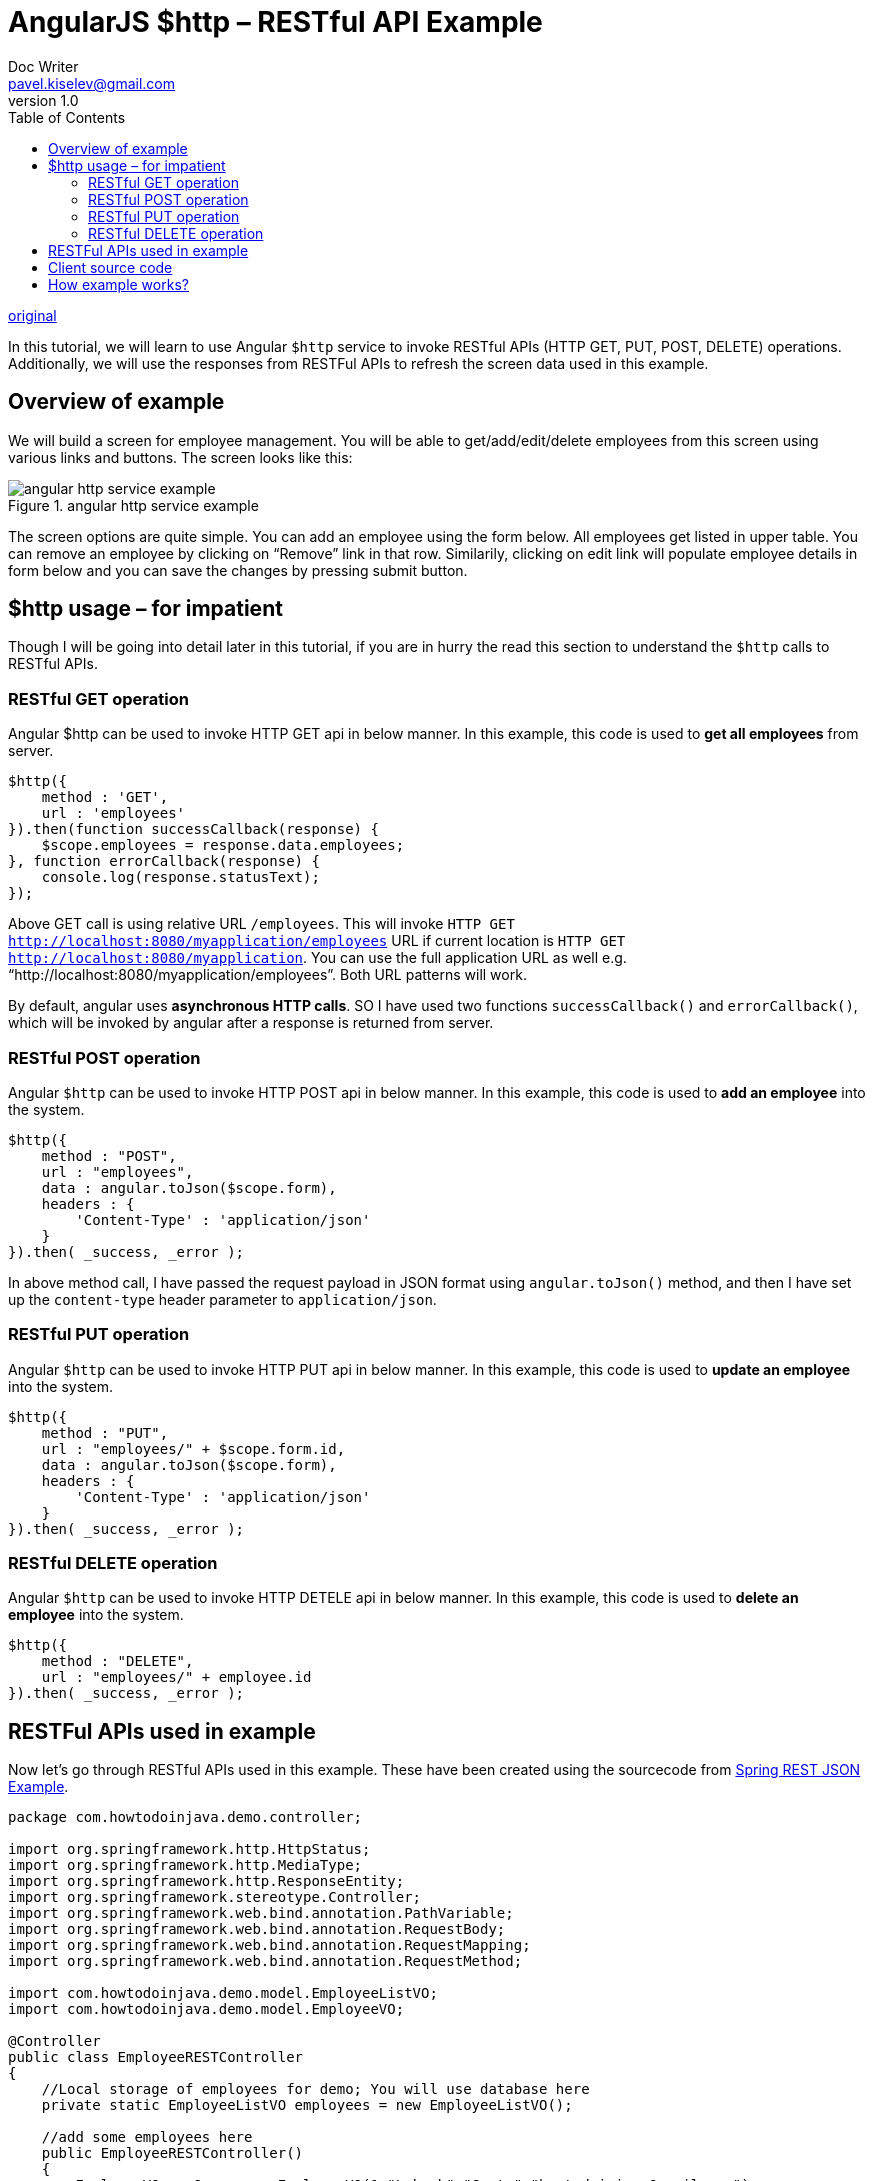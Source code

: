 = AngularJS $http – RESTful API Example
Doc Writer <pavel.kiselev@gmail.com>
v1.0
:toc:

http://howtodoinjava.com/angularjs/angularjs-http-restful-api-example/[original]

****
In this tutorial, we will learn to use Angular `$http` service to invoke RESTful APIs (HTTP GET, PUT, POST, DELETE) operations. Additionally, we will use the responses from RESTFul APIs to refresh the screen data used in this example.
****

== Overview of example

We will build a screen for employee management. You will be able to get/add/edit/delete employees from this screen using various links and buttons. The screen looks like this:

//image::angular-http-service-example.png[angular http service example]
image::angular-http-service-example.png[title="angular http service example"]

The screen options are quite simple. You can add an employee using the form below. All employees get listed in upper table. You can remove an employee by clicking on “Remove” link in that row. Similarily, clicking on edit link will populate employee details in form below and you can save the changes by pressing submit button.


== $http usage – for impatient

Though I will be going into detail later in this tutorial, if you are in hurry the read this section to understand the `$http` calls to RESTful APIs.

=== RESTful GET operation

Angular $http can be used to invoke HTTP GET api in below manner. In this example, this code is used to *get all employees* from server.

[source,java]
----
$http({
    method : 'GET',
    url : 'employees'
}).then(function successCallback(response) {
    $scope.employees = response.data.employees;
}, function errorCallback(response) {
    console.log(response.statusText);
});
----

Above GET call is using relative URL `/employees`. This will invoke `HTTP GET http://localhost:8080/myapplication/employees` URL if current location is `HTTP GET http://localhost:8080/myapplication`. You can use the full application URL as well e.g. “http://localhost:8080/myapplication/employees”. Both URL patterns will work.

By default, angular uses *asynchronous HTTP calls*. SO I have used two functions `successCallback()` and `errorCallback()`, which will be invoked by angular after a response is returned from server.

=== RESTful POST operation

Angular `$http` can be used to invoke HTTP POST api in below manner. In this example, this code is used to *add an employee* into the system.

[source,java]
----
$http({
    method : "POST",
    url : "employees",
    data : angular.toJson($scope.form),
    headers : {
        'Content-Type' : 'application/json'
    }
}).then( _success, _error );
----

In above method call, I have passed the request payload in JSON format using `angular.toJson()` method, and then I have set up the `content-type` header parameter to `application/json`.

=== RESTful PUT operation

Angular `$http` can be used to invoke HTTP PUT api in below manner. In this example, this code is used to *update an employee* into the system.

[source,java]
----
$http({
    method : "PUT",
    url : "employees/" + $scope.form.id,
    data : angular.toJson($scope.form),
    headers : {
        'Content-Type' : 'application/json'
    }
}).then( _success, _error );
----

=== RESTful DELETE operation

Angular `$http` can be used to invoke HTTP DETELE api in below manner. In this example, this code is used to *delete an employee* into the system.

[source,java]
----
$http({
    method : "DELETE",
    url : "employees/" + employee.id
}).then( _success, _error );
----

== RESTFul APIs used in example

Now let’s go through RESTful APIs used in this example. These have been created using the sourcecode from http://howtodoinjava.com/spring/spring-restful/spring-rest-hello-world-json-example/[Spring REST JSON Example].

[source,java]
----
package com.howtodoinjava.demo.controller;

import org.springframework.http.HttpStatus;
import org.springframework.http.MediaType;
import org.springframework.http.ResponseEntity;
import org.springframework.stereotype.Controller;
import org.springframework.web.bind.annotation.PathVariable;
import org.springframework.web.bind.annotation.RequestBody;
import org.springframework.web.bind.annotation.RequestMapping;
import org.springframework.web.bind.annotation.RequestMethod;

import com.howtodoinjava.demo.model.EmployeeListVO;
import com.howtodoinjava.demo.model.EmployeeVO;

@Controller
public class EmployeeRESTController
{
    //Local storage of employees for demo; You will use database here
    private static EmployeeListVO employees = new EmployeeListVO();

    //add some employees here
    public EmployeeRESTController()
    {
        EmployeeVO empOne = new EmployeeVO(1,"Lokesh","Gupta","howtodoinjava@gmail.com");
        EmployeeVO empTwo = new EmployeeVO(2,"Amit","Singhal","asinghal@yahoo.com");
        EmployeeVO empThree = new EmployeeVO(3,"Kirti","Mishra","kmishra@gmail.com");

        employees.getEmployees().add(empOne);
        employees.getEmployees().add(empTwo);
        employees.getEmployees().add(empThree);
    }

    //Utility methods for getting employee by id
    private EmployeeVO _getEmployeeById(int id){
        for(EmployeeVO e : employees.getEmployees()){
            if(e.getId() == id){
                return e;
            }
        }
        return null;
    }

    /**
     * HTTP GET - Get all employees
     * */
    @RequestMapping(value = "/employees", produces = MediaType.APPLICATION_JSON_VALUE,  method = RequestMethod.GET)
    public ResponseEntity<EmployeeListVO> getAllEmployeesJSON()
    {
        return new ResponseEntity<EmployeeListVO>(employees, HttpStatus.OK);
    }


    /**
     * HTTP POST - Create new Employee
     * */
    @RequestMapping(value = "/employees", consumes = MediaType.APPLICATION_JSON_VALUE, method = RequestMethod.POST)
    public ResponseEntity<String> createEmployee(@RequestBody EmployeeVO employee)
    {
        employee.setId(employees.getEmployees().size() + 1);
        employees.getEmployees().add(employee);
        return new ResponseEntity<String>(HttpStatus.CREATED);
    }

    /**
     * HTTP PUT - Update employee
     * */
    @RequestMapping(value = "/employees/{id}", consumes = MediaType.APPLICATION_JSON_VALUE, method = RequestMethod.PUT)
    public ResponseEntity<EmployeeVO> updateEmployee(@PathVariable("id") int id, @RequestBody EmployeeVO employee)
    {
        EmployeeVO emp = _getEmployeeById(id);
        if(emp != null){
            emp.setFirstName(employee.getFirstName());
            emp.setLastName(employee.getLastName());
            emp.setEmail(employee.getEmail());
            return new ResponseEntity<EmployeeVO>(emp, HttpStatus.OK);
        }
        return new ResponseEntity<EmployeeVO>(HttpStatus.NOT_FOUND);
    }

    /**
     * HTTP DELETE - Delete employee
     * */
    @RequestMapping(value = "/employees/{id}", method = RequestMethod.DELETE)
    public ResponseEntity<String> deleteEmployee(@PathVariable("id") int id)
    {
        EmployeeVO employee = _getEmployeeById(id);
        if(employee != null){
            employees.getEmployees().remove(employee);
            return new ResponseEntity<String>(HttpStatus.OK);
        }
        return new ResponseEntity<String>(HttpStatus.NOT_FOUND);
    }
}
----

== Client source code

Now let’s see the fully working version of client code (HTML + AngularJS) which makes this example run.

[source,html]
----
<!doctype html>
<html>
    <head>
        <meta charset="utf-8" />
        <title>
            AngularJS - REST Demo using $http service
        </title>
        <!-- Load AngularJS -->
        <script src="http://ajax.googleapis.com/ajax/libs/angularjs/1.4.8/angular.min.js"></script>
        <script type="text/javascript">
            var app = angular.module("UserManagement", []);

            //Controller Part
            app.controller("UserManagementController", function($scope, $http) {

                //Initialize page with default data which is blank in this example
                $scope.employees = [];
                $scope.form = {
                    id : -1,
                    firstName : "",
                    lastName : "",
                    email : ""
                };

                //Now load the data from server
                _refreshPageData();

                //HTTP POST/PUT methods for add/edit employee
                $scope.submitEmployee = function() {

                    var method = "";
                    var url = "";
                    if ($scope.form.id == -1) {
                        //Id is absent so add employee - POST operation
                        method = "POST";
                        url = 'employees';
                    } else {
                        //If Id is present, it's edit operation - PUT operation
                        method = "PUT";
                        url = 'employees/' + $scope.form.id;
                    }

                    $http({
                        method : method,
                        url : url,
                        data : angular.toJson($scope.form),
                        headers : {
                            'Content-Type' : 'application/json'
                        }
                    }).then( _success, _error );
                };

                //HTTP DELETE- delete employee by Id
                $scope.removeEmployee = function(employee) {
                    $http({
                        method : 'DELETE',
                        url : 'employees/' + employee.id
                    }).then(_success, _error);
                };

                //In case of edit employee, populate form with employee data
                $scope.editEmployee = function(employee) {
                    $scope.form.firstName = employee.firstName;
                    $scope.form.lastName = employee.lastName;
                    $scope.form.email = employee.email;
                    $scope.form.id = employee.id;
                };

                /* Private Methods */
                //HTTP GET- get all employees collection
                function _refreshPageData() {
                    $http({
                        method : 'GET',
                        url : 'employees'
                    }).then(function successCallback(response) {
                        $scope.employees = response.data.employees;
                    }, function errorCallback(response) {
                        console.log(response.statusText);
                    });
                }

                function _success(response) {
                    _refreshPageData();
                    _clearForm()
                }

                function _error(response) {
                    console.log(response.statusText);
                }

                //Clear the form
                function _clearForm() {
                    $scope.form.firstName = "";
                    $scope.form.lastName = "";
                    $scope.form.email = "";
                    $scope.form.id = -1;
                };
            });
        </script>
        <style>
            .button {
                cursor: pointer;
                color: blue;
            }
            td,th{
                border: 1px solid gray;
                width: 25%;
                text-align: left;
            }
            table {
                width: 600px;
            }
        </style>
    <head>
    <body ng-app="UserManagement" ng-controller="UserManagementController">
         <h1>
            AngularJS - Use $http to invoke RESTful APIs
        </h1>

        <table>
            <tr>
                <th>First Name</th>
                <th>Last Name</th>
                <th>Email</th>
                <th>Actions</th>
            </tr>

            <tr ng-repeat="employee in employees">
                <td>{{ employee.firstName }}</td>
                <td>{{ employee.lastName }}</td>
                <td>{{ employee.email }}</td>
                <td><a ng-click="editEmployee( employee )" class="button">Edit</a> | <a ng-click="removeEmployee( employee )" class="button">Remove</a></td>
            </tr>

        </table>

        <h2>Add/Edit Employee</h2>

        <form ng-submit="submitEmployee()">
            <table>
                <tr>
                    <td>First Name</td>
                    <td><input type="text" ng-model="form.firstName" size="60" /></td>
                </tr>
                <tr>
                    <td>Last Name</td>
                    <td><input type="text" ng-model="form.lastName" size="60" /></td>
                </tr>
                <tr>
                    <td>Email</td>
                    <td><input type="text" ng-model="form.email" size="60" /></td>
                </tr>
                <tr>
                    <td colspan="2"><input type="submit" value="Submit" /></td>
                </tr>
            </table>
        </form>

    </body>
</html>
----

== How example works?

Though I have added sourcecode comments for making code easily understandable, let’s walk through some major points.

. See the line `app.controller("UserManagementController", function($scope, $http)`. It create the angular controller component and passes dependency of `$http` service and `$scope` variable. `$http` is used to make REST calls, and `$scope` is used to interact with page data.
. `$scope` has two data elements. `$scope.employees` which refer to all employees collection in page and `$scope.form` which is mapped to form element fields in webpage.
. When the page is loaded, _refreshPageData() is called which invoke the HTTP GET api for fetching all employees data from server in JSON format. Once data is retrieved, it is mapped to `$scope.employees` using `$scope.employees = response.data.employees`. This call automatically refreshes the UI and table is populated with employee data.
. The remove link in page is bind to `removeEmployee()` function using `ng-click="removeEmployee( employee )"`. This call has addtional parameter `employee` which is used to identify which employee needs to be deleted from table ( *employee.id* is used to get employee id).
. Similarily, edit link is bind with `ng-click="editEmployee( employee )"`. Inside `editEmployee()` function, we simply populate the form text fields with existing employee data by below mapping.
+
[source,java]
----
$scope.editEmployee = function(employee) {
    $scope.form.firstName = employee.firstName;
    $scope.form.lastName = employee.lastName;
    $scope.form.email = employee.email;
    $scope.form.id = employee.id;
};
----
+
After the page is updated with modified employee data, we clear the form by assigning blank values to form fields.
+
[source,java]
----
function _clearForm() {
    $scope.form.firstName = "";
    $scope.form.lastName = "";
    $scope.form.email = "";
    $scope.form.id = -1;
};
----

. For PUT and POST methods, we have used same function due to similar code to avoid code duplication. We only change `method` and `url` parameters based on the user action.
. To display the users collection fetched from server, we have used `ng-repeat="employee in employees"` loop.

Rest of things are pretty much self explanatory. If you have any doubt or any query, drop me a comment below.

Happy Learning !!
